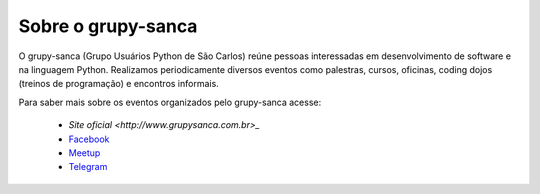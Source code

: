 Sobre o grupy-sanca
===================

O grupy-sanca (Grupo Usuários Python de São Carlos) reúne pessoas interessadas
em desenvolvimento de software e na linguagem Python. Realizamos periodicamente
diversos eventos como palestras, cursos, oficinas, coding dojos (treinos de
programação) e encontros informais.

Para saber mais sobre os eventos organizados pelo grupy-sanca acesse:

  - `Site oficial <http://www.grupysanca.com.br>_`

  - `Facebook <https://www.facebook.com/grupysanca/>`_

  - `Meetup <https://www.meetup.com/grupy-sanca>`_

  - `Telegram <https://t.me/grupysanca>`_
